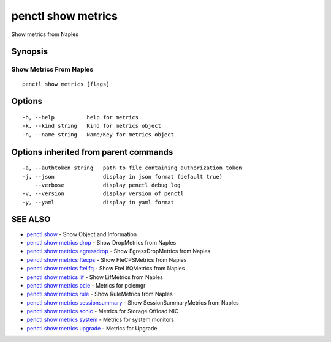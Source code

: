 .. _penctl_show_metrics:

penctl show metrics
-------------------

Show metrics from Naples

Synopsis
~~~~~~~~



--------------------------
 Show Metrics From Naples 
--------------------------


::

  penctl show metrics [flags]

Options
~~~~~~~

::

  -h, --help          help for metrics
  -k, --kind string   Kind for metrics object
  -n, --name string   Name/Key for metrics object

Options inherited from parent commands
~~~~~~~~~~~~~~~~~~~~~~~~~~~~~~~~~~~~~~

::

  -a, --authtoken string   path to file containing authorization token
  -j, --json               display in json format (default true)
      --verbose            display penctl debug log
  -v, --version            display version of penctl
  -y, --yaml               display in yaml format

SEE ALSO
~~~~~~~~

* `penctl show <penctl_show.rst>`_ 	 - Show Object and Information
* `penctl show metrics drop <penctl_show_metrics_drop.rst>`_ 	 - Show DropMetrics from Naples
* `penctl show metrics egressdrop <penctl_show_metrics_egressdrop.rst>`_ 	 - Show EgressDropMetrics from Naples
* `penctl show metrics ftecps <penctl_show_metrics_ftecps.rst>`_ 	 - Show FteCPSMetrics from Naples
* `penctl show metrics ftelifq <penctl_show_metrics_ftelifq.rst>`_ 	 - Show FteLifQMetrics from Naples
* `penctl show metrics lif <penctl_show_metrics_lif.rst>`_ 	 - Show LifMetrics from Naples
* `penctl show metrics pcie <penctl_show_metrics_pcie.rst>`_ 	 - Metrics for pciemgr
* `penctl show metrics rule <penctl_show_metrics_rule.rst>`_ 	 - Show RuleMetrics from Naples
* `penctl show metrics sessionsummary <penctl_show_metrics_sessionsummary.rst>`_ 	 - Show SessionSummaryMetrics from Naples
* `penctl show metrics sonic <penctl_show_metrics_sonic.rst>`_ 	 - Metrics for Storage Offload NIC
* `penctl show metrics system <penctl_show_metrics_system.rst>`_ 	 - Metrics for system monitors
* `penctl show metrics upgrade <penctl_show_metrics_upgrade.rst>`_ 	 - Metrics for Upgrade

